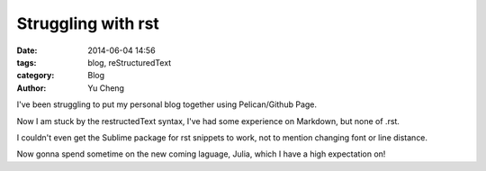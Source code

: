 Struggling with rst
###################

:date: 2014-06-04 14:56
:tags: blog, reStructuredText
:category: Blog
:author: Yu Cheng

I've been struggling to put my personal blog together using Pelican/Github Page.

Now I am stuck by the restructedText syntax, I've had some experience on Markdown, but none of .rst.

I couldn't even get the Sublime package for rst snippets to work, not to mention changing font or line distance.

Now gonna spend sometime on the new coming laguage, Julia, which I have a high expectation on!
